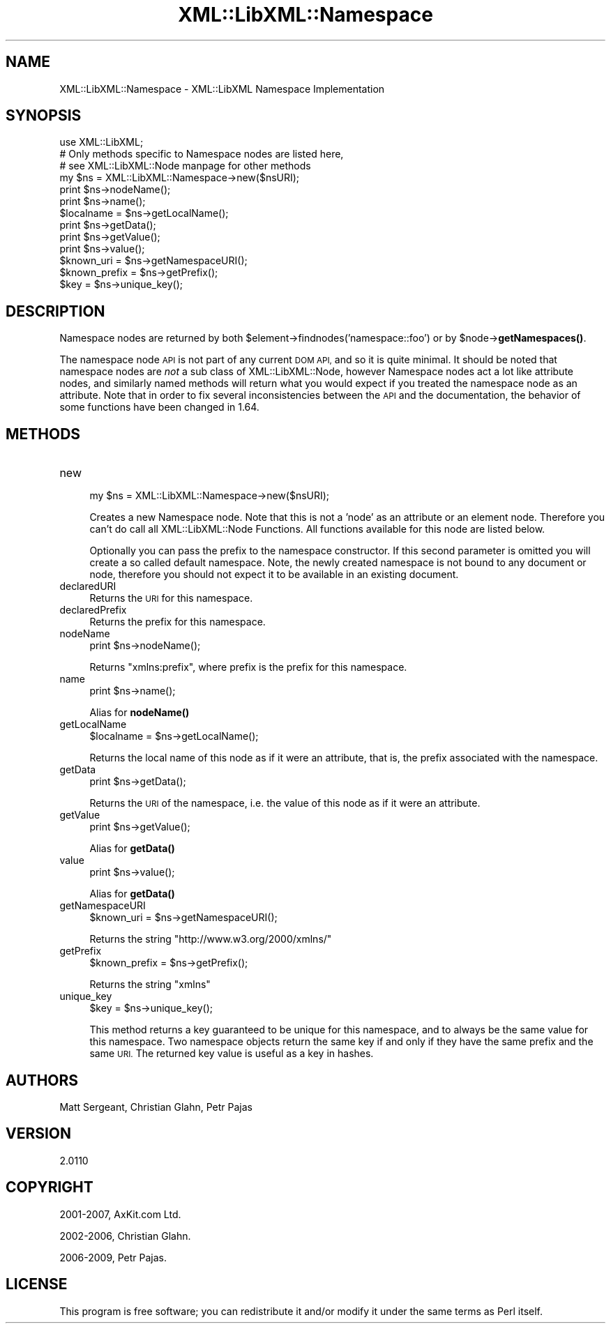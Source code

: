 .\" Automatically generated by Pod::Man 4.11 (Pod::Simple 3.35)
.\"
.\" Standard preamble:
.\" ========================================================================
.de Sp \" Vertical space (when we can't use .PP)
.if t .sp .5v
.if n .sp
..
.de Vb \" Begin verbatim text
.ft CW
.nf
.ne \\$1
..
.de Ve \" End verbatim text
.ft R
.fi
..
.\" Set up some character translations and predefined strings.  \*(-- will
.\" give an unbreakable dash, \*(PI will give pi, \*(L" will give a left
.\" double quote, and \*(R" will give a right double quote.  \*(C+ will
.\" give a nicer C++.  Capital omega is used to do unbreakable dashes and
.\" therefore won't be available.  \*(C` and \*(C' expand to `' in nroff,
.\" nothing in troff, for use with C<>.
.tr \(*W-
.ds C+ C\v'-.1v'\h'-1p'\s-2+\h'-1p'+\s0\v'.1v'\h'-1p'
.ie n \{\
.    ds -- \(*W-
.    ds PI pi
.    if (\n(.H=4u)&(1m=24u) .ds -- \(*W\h'-12u'\(*W\h'-12u'-\" diablo 10 pitch
.    if (\n(.H=4u)&(1m=20u) .ds -- \(*W\h'-12u'\(*W\h'-8u'-\"  diablo 12 pitch
.    ds L" ""
.    ds R" ""
.    ds C` ""
.    ds C' ""
'br\}
.el\{\
.    ds -- \|\(em\|
.    ds PI \(*p
.    ds L" ``
.    ds R" ''
.    ds C`
.    ds C'
'br\}
.\"
.\" Escape single quotes in literal strings from groff's Unicode transform.
.ie \n(.g .ds Aq \(aq
.el       .ds Aq '
.\"
.\" If the F register is >0, we'll generate index entries on stderr for
.\" titles (.TH), headers (.SH), subsections (.SS), items (.Ip), and index
.\" entries marked with X<> in POD.  Of course, you'll have to process the
.\" output yourself in some meaningful fashion.
.\"
.\" Avoid warning from groff about undefined register 'F'.
.de IX
..
.nr rF 0
.if \n(.g .if rF .nr rF 1
.if (\n(rF:(\n(.g==0)) \{\
.    if \nF \{\
.        de IX
.        tm Index:\\$1\t\\n%\t"\\$2"
..
.        if !\nF==2 \{\
.            nr % 0
.            nr F 2
.        \}
.    \}
.\}
.rr rF
.\" ========================================================================
.\"
.IX Title "XML::LibXML::Namespace 3"
.TH XML::LibXML::Namespace 3 "2014-02-01" "perl v5.30.3" "User Contributed Perl Documentation"
.\" For nroff, turn off justification.  Always turn off hyphenation; it makes
.\" way too many mistakes in technical documents.
.if n .ad l
.nh
.SH "NAME"
XML::LibXML::Namespace \- XML::LibXML Namespace Implementation
.SH "SYNOPSIS"
.IX Header "SYNOPSIS"
.Vb 3
\&  use XML::LibXML;
\&  # Only methods specific to Namespace nodes are listed here,
\&  # see XML::LibXML::Node manpage for other methods
\&
\&  my $ns = XML::LibXML::Namespace\->new($nsURI);
\&  print $ns\->nodeName();
\&  print $ns\->name();
\&  $localname = $ns\->getLocalName();
\&  print $ns\->getData();
\&  print $ns\->getValue();
\&  print $ns\->value();
\&  $known_uri = $ns\->getNamespaceURI();
\&  $known_prefix = $ns\->getPrefix();
\&  $key = $ns\->unique_key();
.Ve
.SH "DESCRIPTION"
.IX Header "DESCRIPTION"
Namespace nodes are returned by both \f(CW$element\fR\->findnodes('namespace::foo') or
by \f(CW$node\fR\->\fBgetNamespaces()\fR.
.PP
The namespace node \s-1API\s0 is not part of any current \s-1DOM API,\s0 and so it is quite
minimal. It should be noted that namespace nodes are \fInot\fR a sub class of XML::LibXML::Node, however Namespace nodes act a lot like attribute nodes, and similarly named
methods will return what you would expect if you treated the namespace node as
an attribute. Note that in order to fix several inconsistencies between the \s-1API\s0
and the documentation, the behavior of some functions have been changed in
1.64.
.SH "METHODS"
.IX Header "METHODS"
.IP "new" 4
.IX Item "new"
.Vb 1
\&  my $ns = XML::LibXML::Namespace\->new($nsURI);
.Ve
.Sp
Creates a new Namespace node. Note that this is not a 'node' as an attribute or
an element node. Therefore you can't do call all XML::LibXML::Node Functions. All functions available for this node are listed below.
.Sp
Optionally you can pass the prefix to the namespace constructor. If this second
parameter is omitted you will create a so called default namespace. Note, the
newly created namespace is not bound to any document or node, therefore you
should not expect it to be available in an existing document.
.IP "declaredURI" 4
.IX Item "declaredURI"
Returns the \s-1URI\s0 for this namespace.
.IP "declaredPrefix" 4
.IX Item "declaredPrefix"
Returns the prefix for this namespace.
.IP "nodeName" 4
.IX Item "nodeName"
.Vb 1
\&  print $ns\->nodeName();
.Ve
.Sp
Returns \*(L"xmlns:prefix\*(R", where prefix is the prefix for this namespace.
.IP "name" 4
.IX Item "name"
.Vb 1
\&  print $ns\->name();
.Ve
.Sp
Alias for \fBnodeName()\fR
.IP "getLocalName" 4
.IX Item "getLocalName"
.Vb 1
\&  $localname = $ns\->getLocalName();
.Ve
.Sp
Returns the local name of this node as if it were an attribute, that is, the
prefix associated with the namespace.
.IP "getData" 4
.IX Item "getData"
.Vb 1
\&  print $ns\->getData();
.Ve
.Sp
Returns the \s-1URI\s0 of the namespace, i.e. the value of this node as if it were an
attribute.
.IP "getValue" 4
.IX Item "getValue"
.Vb 1
\&  print $ns\->getValue();
.Ve
.Sp
Alias for \fBgetData()\fR
.IP "value" 4
.IX Item "value"
.Vb 1
\&  print $ns\->value();
.Ve
.Sp
Alias for \fBgetData()\fR
.IP "getNamespaceURI" 4
.IX Item "getNamespaceURI"
.Vb 1
\&  $known_uri = $ns\->getNamespaceURI();
.Ve
.Sp
Returns the string \*(L"http://www.w3.org/2000/xmlns/\*(R"
.IP "getPrefix" 4
.IX Item "getPrefix"
.Vb 1
\&  $known_prefix = $ns\->getPrefix();
.Ve
.Sp
Returns the string \*(L"xmlns\*(R"
.IP "unique_key" 4
.IX Item "unique_key"
.Vb 1
\&  $key = $ns\->unique_key();
.Ve
.Sp
This method returns a key guaranteed to be unique for this namespace, and to
always be the same value for this namespace. Two namespace objects return the
same key if and only if they have the same prefix and the same \s-1URI.\s0 The
returned key value is useful as a key in hashes.
.SH "AUTHORS"
.IX Header "AUTHORS"
Matt Sergeant,
Christian Glahn,
Petr Pajas
.SH "VERSION"
.IX Header "VERSION"
2.0110
.SH "COPYRIGHT"
.IX Header "COPYRIGHT"
2001\-2007, AxKit.com Ltd.
.PP
2002\-2006, Christian Glahn.
.PP
2006\-2009, Petr Pajas.
.SH "LICENSE"
.IX Header "LICENSE"
This program is free software; you can redistribute it and/or modify it under
the same terms as Perl itself.
